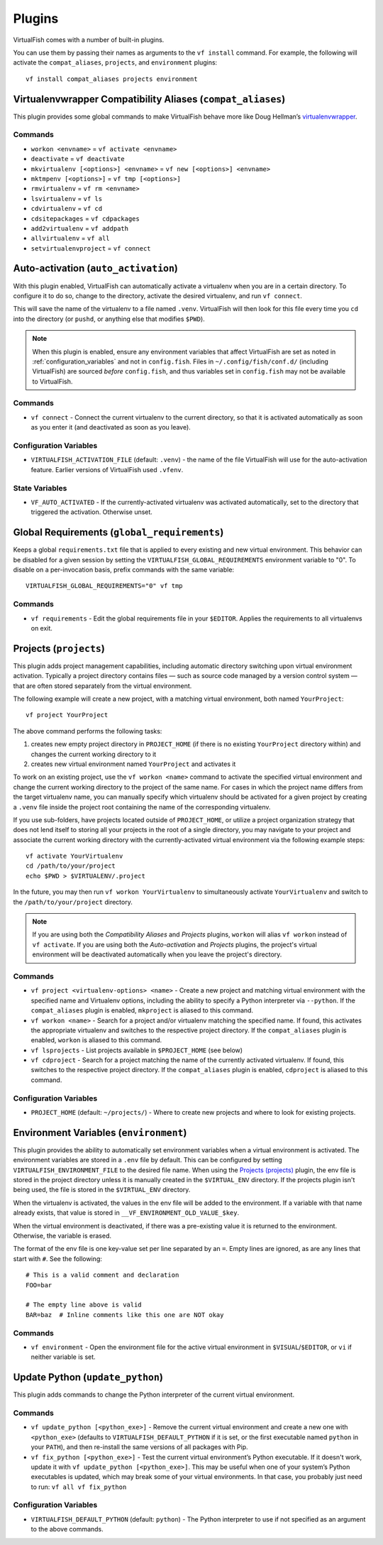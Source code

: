 Plugins
=======

VirtualFish comes with a number of built-in plugins.

You can use them by passing their names as arguments to the ``vf install``
command. For example, the following will activate the ``compat_aliases``,
``projects``, and ``environment`` plugins::

    vf install compat_aliases projects environment

.. _compat_aliases:

Virtualenvwrapper Compatibility Aliases (``compat_aliases``)
------------------------------------------------------------

This plugin provides some global commands to make VirtualFish behave more like
Doug Hellman’s virtualenvwrapper_.

Commands
........


-  ``workon <envname>`` = ``vf activate <envname>``
-  ``deactivate`` = ``vf deactivate``
-  ``mkvirtualenv [<options>] <envname>`` = ``vf new [<options>] <envname>``
-  ``mktmpenv [<options>]`` = ``vf tmp [<options>]``
-  ``rmvirtualenv`` = ``vf rm <envname>``
-  ``lsvirtualenv`` = ``vf ls``
-  ``cdvirtualenv`` = ``vf cd``
-  ``cdsitepackages`` = ``vf cdpackages``
-  ``add2virtualenv`` = ``vf addpath``
-  ``allvirtualenv`` = ``vf all``
-  ``setvirtualenvproject`` = ``vf connect``


.. _auto_activation:

Auto-activation (``auto_activation``)
--------------------------------------

With this plugin enabled, VirtualFish can automatically activate a virtualenv
when you are in a certain directory. To configure it to do so, change to the
directory, activate the desired virtualenv, and run ``vf connect``.

This will save the name of the virtualenv to a file named ``.venv``.
VirtualFish will then look for this file every time you ``cd`` into the
directory (or ``pushd``, or anything else that modifies ``$PWD``).


.. note::

    When this plugin is enabled, ensure any environment variables that affect
    VirtualFish are set as noted in :ref:`configuration_variables` and not in
    ``config.fish``. Files in ``~/.config/fish/conf.d/`` (including VirtualFish)
    are sourced *before* ``config.fish``, and thus variables set in
    ``config.fish`` may not be available to VirtualFish.

Commands
........

-  ``vf connect`` - Connect the current virtualenv to the current
   directory, so that it is activated automatically as soon as you
   enter it (and deactivated as soon as you leave).

Configuration Variables
.......................

-  ``VIRTUALFISH_ACTIVATION_FILE`` (default: ``.venv``) - the name of
   the file VirtualFish will use for the auto-activation feature. Earlier
   versions of VirtualFish used ``.vfenv``.

State Variables
...............

-  ``VF_AUTO_ACTIVATED`` - If the currently-activated virtualenv was
   activated automatically, set to the directory that triggered the
   activation. Otherwise unset.

Global Requirements (``global_requirements``)
---------------------------------------------

Keeps a global ``requirements.txt`` file that is applied to every existing and
new virtual environment. This behavior can be disabled for a given session by
setting the ``VIRTUALFISH_GLOBAL_REQUIREMENTS`` environment variable to "0".
To disable on a per-invocation basis, prefix commands with the same variable::

    VIRTUALFISH_GLOBAL_REQUIREMENTS="0" vf tmp

Commands
........

-  ``vf requirements`` - Edit the global requirements file in your
   ``$EDITOR``. Applies the requirements to all virtualenvs on exit.

Projects (``projects``)
-----------------------

This plugin adds project management capabilities, including automatic directory
switching upon virtual environment activation. Typically a project directory
contains files — such as source code managed by a version control system — that
are often stored separately from the virtual environment.

The following example will create a new project, with a matching virtual
environment, both named ``YourProject``::

    vf project YourProject

The above command performs the following tasks:

1. creates new empty project directory in ``PROJECT_HOME`` (if there is no
   existing ``YourProject`` directory within) and changes the current working
   directory to it
2. creates new virtual environment named ``YourProject`` and activates it

To work on an existing project, use the ``vf workon <name>`` command to activate
the specified virtual environment and change the current working directory to
the project of the same name. For cases in which the project name differs from
the target virtualenv name, you can manually specify which virtualenv should be
activated for a given project by creating a ``.venv`` file inside the project
root containing the name of the corresponding virtualenv.

If you use sub-folders, have projects located outside of ``PROJECT_HOME``, or
utilize a project organization strategy that does not lend itself to storing
all your projects in the root of a single directory, you may navigate to your
project and associate the current working directory with the currently-activated
virtual environment via the following example steps::

   vf activate YourVirtualenv
   cd /path/to/your/project
   echo $PWD > $VIRTUALENV/.project

In the future, you may then run ``vf workon YourVirtualenv`` to simultaneously
activate ``YourVirtualenv`` and switch to the ``/path/to/your/project``
directory.

.. note::


    If you are using both the *Compatibility Aliases* and *Projects* plugins,
    ``workon`` will alias ``vf workon`` instead of ``vf activate``.
    If you are using both the *Auto-activation* and *Projects* plugins, the
    project's virtual environment will be deactivated automatically when you
    leave the project's directory.


Commands
........

-  ``vf project <virtualenv-options> <name>`` - Create a new project and
   matching virtual environment with the specified name and Virtualenv options,
   including the ability to specify a Python interpreter via ``--python``.
   If the ``compat_aliases`` plugin is enabled, ``mkproject`` is aliased to
   this command.

-  ``vf workon <name>`` - Search for a project and/or virtualenv matching the
   specified name. If found, this activates the appropriate virtualenv and
   switches to the respective project directory. If the ``compat_aliases``
   plugin is enabled, ``workon`` is aliased to this command.

-  ``vf lsprojects`` - List projects available in ``$PROJECT_HOME`` (see below)

-  ``vf cdproject`` - Search for a project matching the name of the currently
   activated virtualenv. If found, this switches to the respective project
   directory. If the ``compat_aliases`` plugin is enabled, ``cdproject`` is
   aliased to this command.

Configuration Variables
.......................

-  ``PROJECT_HOME`` (default: ``~/projects/``) - Where to create new projects
   and where to look for existing projects.


Environment Variables (``environment``)
---------------------------------------

This plugin provides the ability to automatically set environment variables
when a virtual environment is activated. The environment variables are stored
in a ``.env`` file by default. This can be configured by setting
``VIRTUALFISH_ENVIRONMENT_FILE`` to the desired file name. When using the
`Projects (projects)`_ plugin, the env file is stored in the project
directory unless it is manually created in the ``$VIRTUAL_ENV`` directory. If
the projects plugin isn't being used, the file is stored in the ``$VIRTUAL_ENV``
directory.

When the virtualenv is activated, the values in the env file will be added to
the environment. If a variable with that name already exists, that value is
stored in ``__VF_ENVIRONMENT_OLD_VALUE_$key``.

When the virtual environment is deactivated, if there was a pre-existing value
it is returned to the environment. Otherwise, the variable is erased.

The format of the env file is one key-value set per line separated by an ``=``.
Empty lines are ignored, as are any lines that start with ``#``. See the
following::

    # This is a valid comment and declaration
    FOO=bar

    # The empty line above is valid
    BAR=baz  # Inline comments like this one are NOT okay

Commands
........

- ``vf environment`` - Open the environment file for the active virtual
  environment in ``$VISUAL``/``$EDITOR``, or ``vi`` if neither variable is set.

Update Python (``update_python``)
---------------------------------

This plugin adds commands to change the Python interpreter of the current
virtual environment.

Commands
........

-  ``vf update_python [<python_exe>]`` - Remove the current virtual environment
   and create a new one with ``<python_exe>`` (defaults to
   ``VIRTUALFISH_DEFAULT_PYTHON`` if it is set, or the first executable named
   ``python`` in your ``PATH``), and then re-install the same versions of all
   packages with Pip.

-  ``vf fix_python [<python_exe>]`` - Test the current virtual environment’s
   Python executable. If it doesn't work, update it with ``vf update_python
   [<python_exe>]``. This may be useful when one of your system’s Python
   executables is updated, which may break some of your virtual environments.
   In that case, you probably just need to run: ``vf all vf fix_python``

Configuration Variables
.......................

-  ``VIRTUALFISH_DEFAULT_PYTHON`` (default: ``python``) - The Python
   interpreter to use if not specified as an argument to the above commands.


.. _virtualenvwrapper: https://bitbucket.org/dhellmann/virtualenvwrapper
